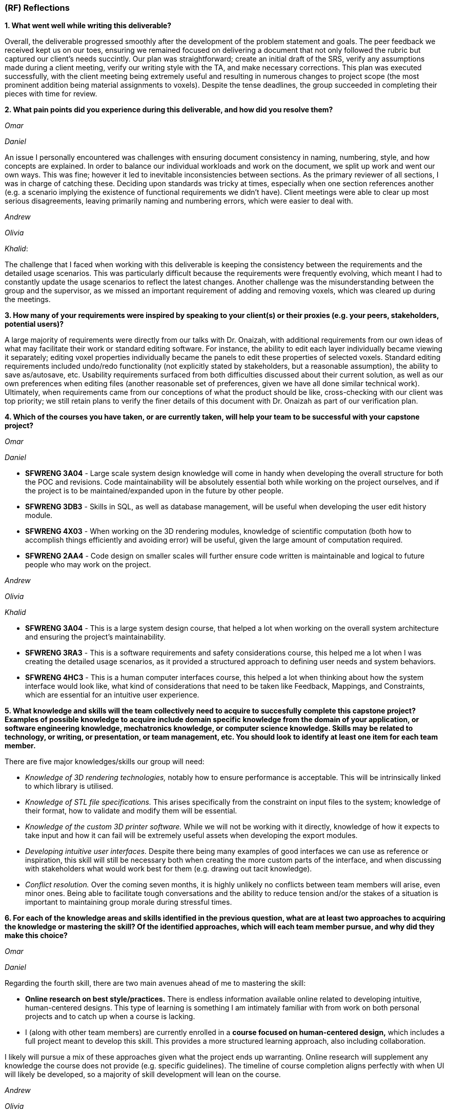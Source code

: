 [#rf,reftext=RF]

=== (RF) Reflections

*1. What went well while writing this deliverable?*

Overall, the deliverable progressed smoothly after the development of the problem statement and goals. The peer feedback we received kept us on our toes, ensuring we remained focused on delivering a document that not only followed the rubric but captured our client's needs succintly. Our plan was straightforward; create an initial draft of the SRS, verify any assumptions made during a client meeting, verify our writing style with the TA, and make necessary corrections. This plan was executed successfully, with the client meeting being extremely useful and resulting in numerous changes to project scope (the most prominent addition being material assignments to voxels). Despite the tense deadlines, the group succeeded in completing their pieces with time for review.

*2. What pain points did you experience during this deliverable, and how did you resolve them?*

_Omar_

_Daniel_

An issue I personally encountered was challenges with ensuring document consistency in naming, numbering, style, and how concepts are explained. In order to balance our individual workloads and work on the document, we split up work and went our own ways. This was fine; however it led to inevitable inconsistencies between sections. As the primary reviewer of all sections, I was in charge of catching these. Deciding upon standards was tricky at times, especially when one section references another (e.g. a scenario implying the existence of functional requirements we didn't have). Client meetings were able to clear up most serious disagreements, leaving primarily naming and numbering errors, which were easier to deal with.

_Andrew_

_Olivia_

_Khalid_: 

The challenge that I faced when working with this deliverable is keeping the consistency between the requirements and the detailed usage scenarios. This was particularly difficult because the requirements were frequently evolving, which meant I had to constantly update the usage scenarios to reflect the latest changes. Another challenge was the misunderstanding between the group and the supervisor, as we missed an important requirement of adding and removing voxels, which was cleared up during the meetings.

*3. How many of your requirements were inspired by speaking to your client(s) or their proxies (e.g. your peers, stakeholders, potential users)?*

A large majority of requirements were directly from our talks with Dr. Onaizah, with additional requirements from our own ideas of what may facilitate their work or standard editing software. For instance, the ability to edit each layer individually became viewing it separately; editing voxel properties individually became the panels to edit these properties of selected voxels. Standard editing requirements included undo/redo functionality (not explicitly stated by stakeholders, but a reasonable assumption), the ability to save as/autosave, etc. Usability requirements surfaced from both difficulties discussed about their current solution, as well as our own preferences when editing files (another reasonable set of preferences, given we have all done similar technical work). Ultimately, when requirements came from our conceptions of what the product should be like, cross-checking with our client was top priority; we still retain plans to verify the finer details of this document with Dr. Onaizah as part of our verification plan.

*4. Which of the courses you have taken, or are currently taken, will help your team to be successful with your capstone project?*

_Omar_

_Daniel_

* *SFWRENG 3A04* - Large scale system design knowledge will come in handy when developing the overall structure for both the POC and revisions. Code maintainability will be absolutely essential both while working on the project ourselves, and if the project is to be maintained/expanded upon in the future by other people.

* *SFWRENG 3DB3* - Skills in SQL, as well as database management, will be useful when developing the user edit history module.

* *SFWRENG 4X03* - When working on the 3D rendering modules, knowledge of scientific computation (both how to accomplish things efficiently and avoiding error) will be useful, given the large amount of computation required.

* *SFWRENG 2AA4* - Code design on smaller scales will further ensure code written is maintainable and logical to future people who may work on the project.

_Andrew_

_Olivia_

_Khalid_

* *SFWRENG 3A04* - This is a large system design course, that helped a lot when working on the overall system architecture and ensuring the project's maintainability.

* *SFWRENG 3RA3* - This is a software requirements and safety considerations course, this helped me a lot when I was creating the detailed usage scenarios, as it provided a structured approach to defining user needs and system behaviors.

* *SFWRENG 4HC3* - This is a human computer interfaces course, this helped a lot when thinking about how the system interface would look like, what kind of considerations that need to be taken like Feedback, Mappings, and Constraints, which are essential for an intuitive user experience.

*5. What knowledge and skills will the team collectively need to acquire to succesfully complete this capstone project? Examples of possible knowledge to acquire include domain specific knowledge from the domain of your application, or software engineering knowledge, mechatronics knowledge, or computer science knowledge. Skills may be related to technology, or writing, or presentation, or team management, etc. You should look to identify at least one item for each team member.*

There are five major knowledges/skills our group will need:

* _Knowledge of 3D rendering technologies,_ notably how to ensure performance is acceptable. This will be intrinsically linked to which library is utilised.

* _Knowledge of STL file specifications._ This arises specifically from the constraint on input files to the system; knowledge of their format, how to validate and modify them will be essential.

* _Knowledge of the custom 3D printer software._ While we will not be working with it directly, knowledge of how it expects to take input and how it can fail will be extremely useful assets when developing the export modules.

* _Developing intuitive user interfaces._ Despite there being many examples of good interfaces we can use as reference or inspiration, this skill will still be necessary both when creating the more custom parts of the interface, and when discussing with stakeholders what would work best for them (e.g. drawing out tacit knowledge).

* _Conflict resolution._ Over the coming seven months, it is highly unlikely no conflicts between team members will arise, even minor ones. Being able to facilitate tough conversations and the ability to reduce tension and/or the stakes of a situation is important to maintaining group morale during stressful times.

*6. For each of the knowledge areas and skills identified in the previous question, what are at least two approaches to acquiring the knowledge or mastering the skill? Of the identified approaches, which will each team member pursue, and why did they make this choice?*

_Omar_

_Daniel_

Regarding the fourth skill, there are two main avenues ahead of me to mastering the skill:

* *Online research on best style/practices.* There is endless information available online related to developing intuitive, human-centered designs. This type of learning is something I am intimately familiar with from work on both personal projects and to catch up when a course is lacking.

* I (along with other team members) are currently enrolled in a *course focused on human-centered design,* which includes a full project meant to develop this skill. This provides a more structured learning approach, also including collaboration.

I likely will pursue a mix of these approaches given what the project ends up warranting. Online research will supplement any knowledge the course does not provide (e.g. specific guidelines). The timeline of course completion aligns perfectly with when UI will likely be developed, so a majority of skill development will lean on the course.

_Andrew_

_Olivia_

_Khalid_

For the second skill, *Knowledge of STL file specifications*, these are the ways that will help me in mastering the skill:

* *Online research and documentation review.* The STL file format is well-documented, there are numerous of online resources and tutorials that details the structure of the file. Most famously *Adobe*, has a well documented page explaining STL file format and how to create one. This approach allows me to understand the STL file specifications theoretically.

* *Practical implementation through parsing and validation.* Working with existing libraries to write a basic parser for STL files will provide me hands-on experience, this will help me understand the structure even more and how I can deal with it practically. This will involve reading, interpreting, and validating the data within STL files.

I will primarily use the practical implementation approach. While theoretical knowledge is important, the system's requirement of validating and modifying STL files is a necessity, and any practical understanding can only be gained from hands-on experience working with the STL files. However, I will use online research and documentation when needed as a reference for specific details and edge cases encountered during implementation.

